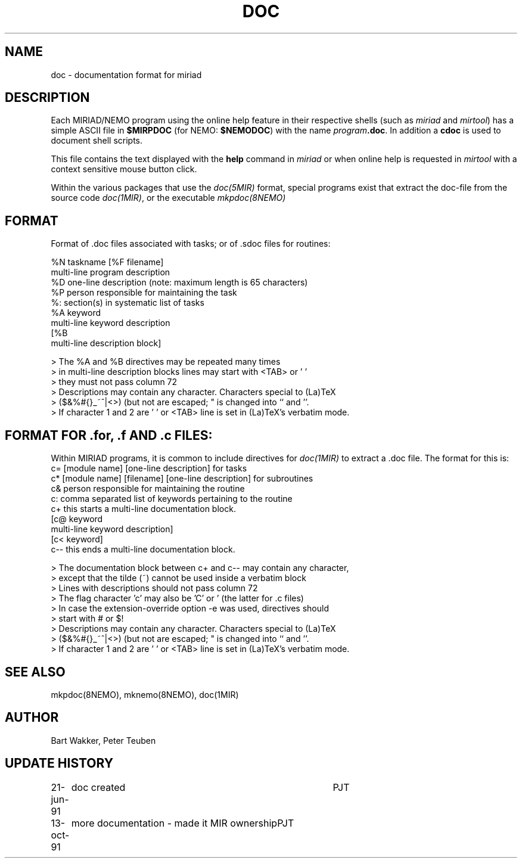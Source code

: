 .TH DOC 5MIR "13 October 1991"
.SH NAME
doc \- documentation format for miriad
.SH DESCRIPTION
Each MIRIAD/NEMO program using the online help feature in
their respective shells (such as \fImiriad\fP and \fImirtool\fP)
has a simple ASCII file in \fB$MIRPDOC\fP (for NEMO: \fB$NEMODOC\fP)
with the name \fIprogram\fP\fB.doc\fP. In addition a \fBcdoc\fP is
used to document shell scripts.
.PP
This file contains the text displayed with the \fBhelp\fP command
in \fImiriad\fP or when online help is requested in
\fImirtool\fP with a context sensitive mouse button click.
.PP
Within the various packages that use the \fIdoc(5MIR)\fP format,
special programs exist that extract the doc-file from the
source code \fIdoc(1MIR)\fP, or the executable \fImkpdoc(8NEMO)\fP
.SH FORMAT
Format of .doc files associated with tasks; or of .sdoc files for routines:
.nf

%N taskname [%F filename]
multi-line program description
%D one-line description (note: maximum length is 65 characters)
%P person responsible for maintaining the task
%: section(s) in systematic list of tasks
%A keyword
multi-line keyword description
[%B
multi-line description block]
.PP
 > The %A and %B directives may be repeated many times
 > in multi-line description blocks lines may start with <TAB> or ' '
 > they must not pass column 72
 > Descriptions may contain any character. Characters special to (La)TeX
 > ($&%#{}_~^|<>) (but not \) are escaped; " is changed into `` and ''.
 > If character 1 and 2 are ' ' or <TAB> line is set in (La)TeX's verbatim mode.
.fi
.SH FORMAT FOR .for, .f AND .c FILES:
Within MIRIAD programs, it is common to include directives 
for \fIdoc(1MIR)\fP to extract a .doc file. The format for this is:
.nf
  c= [module name] [one-line description] for tasks
  c* [module name] [filename] [one-line description] for subroutines
  c& person responsible for maintaining the routine
  c: comma separated list of keywords pertaining to the routine
  c+ this starts a multi-line documentation block.
  [c@ keyword
  multi-line keyword description]
  [c< keyword]
  c-- this ends a multi-line documentation block.
.PP
> The documentation block between c+ and c-- may contain any character,
> except that the tilde (~) cannot be used inside a verbatim block
> Lines with descriptions should not pass column 72
> The flag character 'c' may also be 'C' or '\*' (the latter for .c files)
> In case the extension-override option -e was used, directives should
> start with # or $!
> Descriptions may contain any character. Characters special to (La)TeX
> ($&%#{}_~^|<>) (but not \) are escaped; " is changed into `` and ''.
> If character 1 and 2 are ' ' or <TAB> line is set in (La)TeX's verbatim mode.
.fi
.SH "SEE ALSO"
mkpdoc(8NEMO), mknemo(8NEMO), doc(1MIR)
.SH AUTHOR
Bart Wakker, Peter Teuben
.SH "UPDATE HISTORY"
.nf
.ta +1.0i +4.0i
21-jun-91	doc created  	PJT
13-oct-91	more documentation - made it MIR ownership	PJT
.fi
